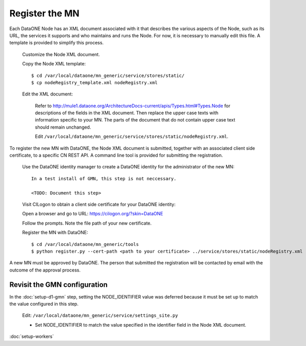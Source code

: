 Register the MN
===============

Each DataONE Node has an XML document associated with it that describes the
various aspects of the Node, such as its URL, the services it supports and who
maintains and runs the Node. For now, it is necessary to manually edit this
file. A template is provided to simplify this process.

  Customize the Node XML document.

  Copy the Node XML template::

    $ cd /var/local/dataone/mn_generic/service/stores/static/
    $ cp nodeRegistry_template.xml nodeRegistry.xml

  Edit the XML document:

    Refer to
    http://mule1.dataone.org/ArchitectureDocs-current/apis/Types.html#Types.Node
    for descriptions of the fields in the XML document. Then replace the upper
    case texts with information specific to your MN. The parts of the document
    that do not contain upper case text should remain unchanged.

    Edit ``/var/local/dataone/mn_generic/service/stores/static/nodeRegistry.xml``.

To register the new MN with DataONE, the Node XML document is submitted,
together with an associated client side certificate, to a specific CN REST API.
A command line tool is provided for submitting the registration.

  Use the DataONE identity manager to create a DataONE identity for the
  administrator of the new MN::

    In a test install of GMN, this step is not neccessary.

    <TODO: Document this step>

  Visit CILogon to obtain a client side certificate for your DataONE identity:

  Open a browser and go to URL: https://cilogon.org/?skin=DataONE

  Follow the prompts. Note the file path of your new certificate.

  Register the MN with DataONE::

    $ cd /var/local/dataone/mn_generic/tools
    $ python register.py --cert-path <path to your certificate> ../service/stores/static/nodeRegistry.xml

A new MN must be approved by DataONE. The person that submitted the registration
will be contacted by email with the outcome of the approval process.


Revisit the GMN configuration
~~~~~~~~~~~~~~~~~~~~~~~~~~~~~

In the :doc:`setup-d1-gmn` step, setting the NODE_IDENTIFIER value was deferred
because it must be set up to match the value configured in this step.

  Edit: ``/var/local/dataone/mn_generic/service/settings_site.py``

  * Set NODE_IDENTIFIER to match the value specified in the identifier field
    in the Node XML document.


:doc:`setup-workers`
